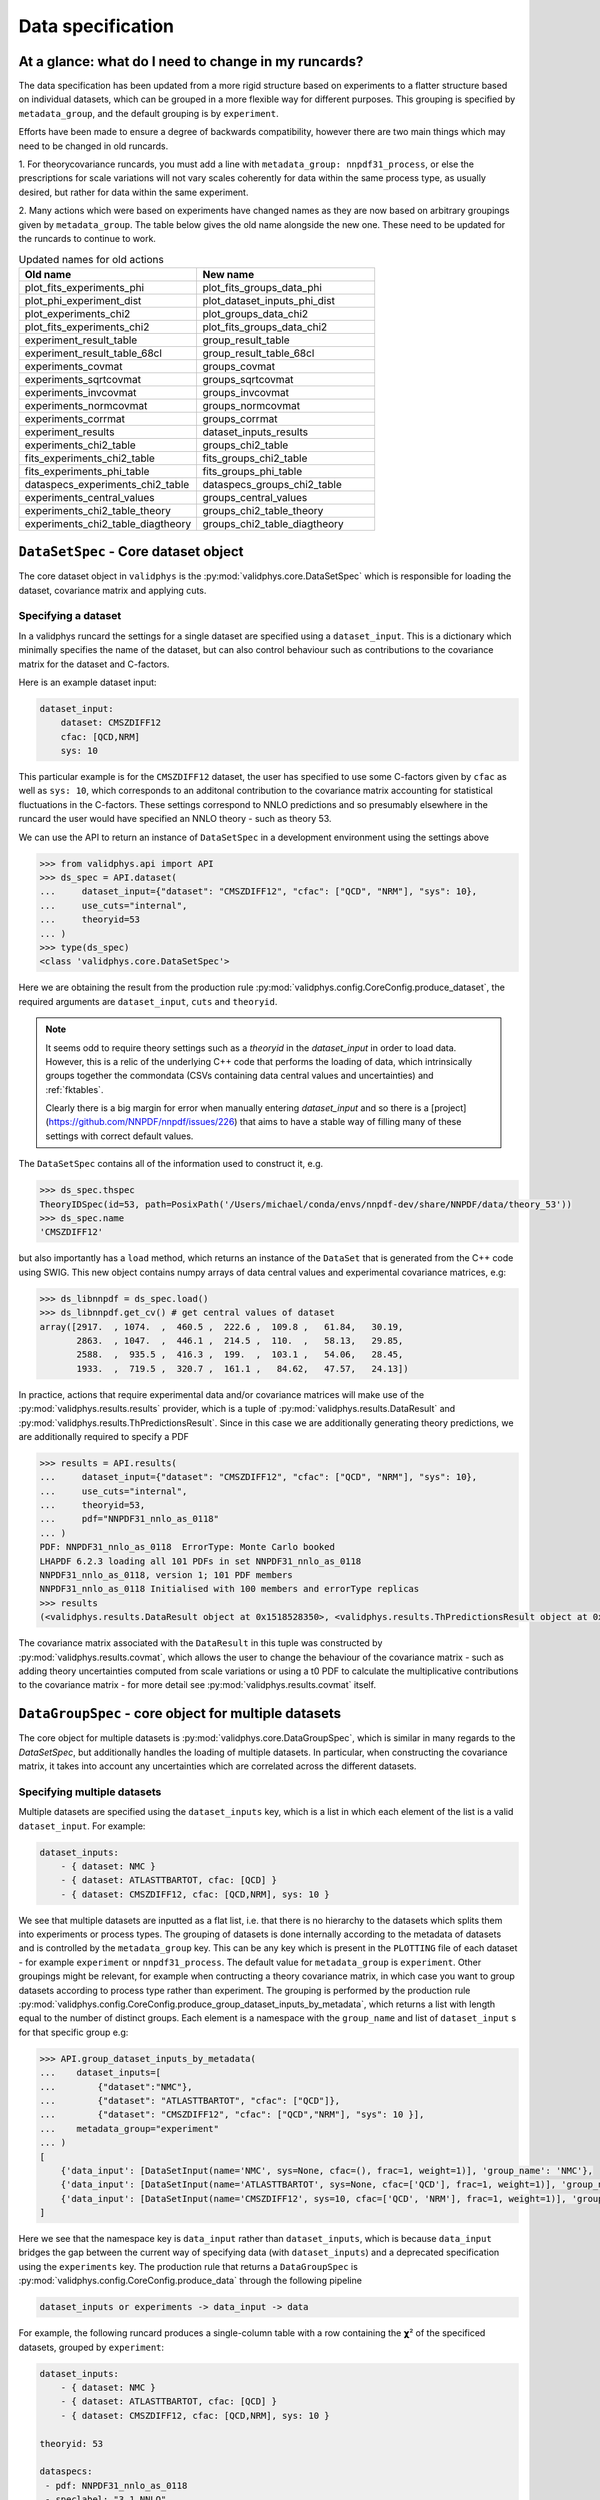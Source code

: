 .. _data_specification:

Data specification
==================


At a glance: what do I need to change in my runcards?
-----------------------------------------------------

The data specification has been updated from a more rigid structure based on 
experiments to a flatter structure based on individual datasets, which can be
grouped in a more flexible way for different purposes. This grouping is specified
by ``metadata_group``, and the default grouping is by ``experiment``.

Efforts have been made to ensure a degree of backwards compatibility, however
there are two main things which may need to be changed in old runcards.

1. For theorycovariance runcards, you must add a line with
``metadata_group: nnpdf31_process``, or else the prescriptions for scale
variations will not vary scales coherently for data
within the same process type, as usually desired, but rather for data within
the same experiment.

2. Many actions which were based on experiments have changed names as they are
now based on arbitrary groupings given by ``metadata_group``. The table below gives
the old name alongside the new one. These need to be updated for the runcards to 
continue to work.

.. list-table:: Updated names for old actions
   :widths: 25 25
   :header-rows: 1

   * - Old name
     - New name
   * - plot_fits_experiments_phi
     - plot_fits_groups_data_phi
   * - plot_phi_experiment_dist
     - plot_dataset_inputs_phi_dist
   * - plot_experiments_chi2
     - plot_groups_data_chi2
   * - plot_fits_experiments_chi2
     - plot_fits_groups_data_chi2
   * - experiment_result_table
     - group_result_table
   * - experiment_result_table_68cl
     - group_result_table_68cl
   * - experiments_covmat
     - groups_covmat
   * - experiments_sqrtcovmat
     - groups_sqrtcovmat
   * - experiments_invcovmat
     - groups_invcovmat
   * - experiments_normcovmat
     - groups_normcovmat
   * - experiments_corrmat
     - groups_corrmat
   * - experiment_results
     - dataset_inputs_results
   * - experiments_chi2_table
     - groups_chi2_table
   * - fits_experiments_chi2_table
     - fits_groups_chi2_table
   * - fits_experiments_phi_table
     - fits_groups_phi_table
   * - dataspecs_experiments_chi2_table
     - dataspecs_groups_chi2_table
   * - experiments_central_values
     - groups_central_values
   * - experiments_chi2_table_theory
     - groups_chi2_table_theory
   * - experiments_chi2_table_diagtheory
     - groups_chi2_table_diagtheory



``DataSetSpec`` - Core dataset object
-------------------------------------

The core dataset object in ``validphys`` is the
:py:mod:`validphys.core.DataSetSpec` which is responsible for loading the
dataset, covariance matrix and applying cuts.

Specifying a dataset
~~~~~~~~~~~~~~~~~~~~

In a validphys runcard the settings for a single dataset are specified using a
``dataset_input``. This is a dictionary which minimally specifies the name of
the dataset, but can also control behaviour such as contributions to the
covariance matrix for the dataset and C-factors.

Here is an example dataset input:

.. code:: yaml

    dataset_input:
        dataset: CMSZDIFF12
        cfac: [QCD,NRM]
        sys: 10

This particular example is for the ``CMSZDIFF12`` dataset, the user has
specified to use some C-factors given by ``cfac`` as well as ``sys: 10``, which
corresponds to an additonal contribution to the covariance matrix accounting for
statistical fluctuations in the C-factors. These settings correspond to NNLO
predictions and so presumably elsewhere in the runcard the user would have
specified an NNLO theory - such as theory 53.

We can use the API to return an instance of ``DataSetSpec`` in a development
environment using the settings above

.. code:: python

    >>> from validphys.api import API
    >>> ds_spec = API.dataset(
    ...     dataset_input={"dataset": "CMSZDIFF12", "cfac": ["QCD", "NRM"], "sys": 10},
    ...     use_cuts="internal",
    ...     theoryid=53
    ... )
    >>> type(ds_spec)
    <class 'validphys.core.DataSetSpec'>

Here we are obtaining the result from the production rule
:py:mod:`validphys.config.CoreConfig.produce_dataset`, the required arguments
are ``dataset_input``, ``cuts`` and ``theoryid``.

.. note::
    It seems odd to require theory settings such as a `theoryid` in the
    `dataset_input` in order to load data. However, this is a relic of the
    underlying C++ code that performs the loading of data, which intrinsically
    groups together the commondata (CSVs containing data central values and
    uncertainties) and :ref:`fktables`.

    Clearly there is a big margin for error when manually entering
    `dataset_input` and so there is a
    [project](https://github.com/NNPDF/nnpdf/issues/226) that aims to have a
    stable way of filling many of these settings with correct default values.

The ``DataSetSpec`` contains all of the information used to construct it, e.g.

.. code:: python

    >>> ds_spec.thspec
    TheoryIDSpec(id=53, path=PosixPath('/Users/michael/conda/envs/nnpdf-dev/share/NNPDF/data/theory_53'))
    >>> ds_spec.name
    'CMSZDIFF12'

but also importantly has a ``load`` method, which returns an instance of the
``DataSet`` that is generated from the C++ code using SWIG. This new object
contains numpy arrays of data central values and experimental covariance
matrices, e.g:

.. code:: python

    >>> ds_libnnpdf = ds_spec.load()
    >>> ds_libnnpdf.get_cv() # get central values of dataset
    array([2917.  , 1074.  ,  460.5 ,  222.6 ,  109.8 ,   61.84,   30.19,
           2863.  , 1047.  ,  446.1 ,  214.5 ,  110.  ,   58.13,   29.85,
           2588.  ,  935.5 ,  416.3 ,  199.  ,  103.1 ,   54.06,   28.45,
           1933.  ,  719.5 ,  320.7 ,  161.1 ,   84.62,   47.57,   24.13])

In practice, actions that require experimental data and/or covariance matrices
will make use of the :py:mod:`validphys.results.results` provider, which is a
tuple of :py:mod:`validphys.results.DataResult` and
:py:mod:`validphys.results.ThPredictionsResult`. Since in this case we are
additionally generating theory predictions, we are additionally required to
specify a PDF

.. code:: python

    >>> results = API.results(
    ...     dataset_input={"dataset": "CMSZDIFF12", "cfac": ["QCD", "NRM"], "sys": 10},
    ...     use_cuts="internal",
    ...     theoryid=53,
    ...     pdf="NNPDF31_nnlo_as_0118"
    ... )
    PDF: NNPDF31_nnlo_as_0118  ErrorType: Monte Carlo booked
    LHAPDF 6.2.3 loading all 101 PDFs in set NNPDF31_nnlo_as_0118
    NNPDF31_nnlo_as_0118, version 1; 101 PDF members
    NNPDF31_nnlo_as_0118 Initialised with 100 members and errorType replicas
    >>> results
    (<validphys.results.DataResult object at 0x1518528350>, <validphys.results.ThPredictionsResult object at 0x1a19a4da50>)

The covariance matrix associated with the ``DataResult`` in this tuple was
constructed by :py:mod:`validphys.results.covmat`, which allows the user to
change the behaviour of the covariance matrix - such as adding theory
uncertainties computed from scale variations or using a t0 PDF to calculate the
multiplicative contributions to the covariance matrix - for more detail see
:py:mod:`validphys.results.covmat` itself.

``DataGroupSpec`` - core object for multiple datasets
-----------------------------------------------------

The core object for multiple datasets is :py:mod:`validphys.core.DataGroupSpec`,
which is similar in many regards to the `DataSetSpec`, but additionally handles
the loading of multiple datasets. In particular, when constructing the
covariance matrix, it takes into account any uncertainties which are correlated
across the different datasets.

Specifying multiple datasets
~~~~~~~~~~~~~~~~~~~~~~~~~~~~

Multiple datasets are specified using the ``dataset_inputs`` key, which is a
list in which each element of the list is a valid ``dataset_input``. For
example:

.. code:: yaml

    dataset_inputs:
        - { dataset: NMC }
        - { dataset: ATLASTTBARTOT, cfac: [QCD] }
        - { dataset: CMSZDIFF12, cfac: [QCD,NRM], sys: 10 }

We see that multiple datasets are inputted as a flat list, i.e. that there is no
hierarchy to the datasets which splits them into experiments or process types.
The grouping of datasets is done internally according to the metadata of
datasets and is controlled by the ``metadata_group`` key. This can be any key
which is present in the ``PLOTTING`` file of each dataset - for example
``experiment`` or ``nnpdf31_process``. The default value for ``metadata_group``
is ``experiment``. Other groupings might be relevant, for example when
contructing a theory covariance matrix, in which case you want to group datasets
according to process type rather than experiment. The grouping is performed by
the production rule
:py:mod:`validphys.config.CoreConfig.produce_group_dataset_inputs_by_metadata`,
which returns a list with length equal to the number of distinct groups. Each
element is a namespace with the ``group_name`` and list of ``dataset_input`` s
for that specific group e.g:

.. code:: python

    >>> API.group_dataset_inputs_by_metadata(
    ...    dataset_inputs=[
    ...        {"dataset":"NMC"},
    ...        {"dataset": "ATLASTTBARTOT", "cfac": ["QCD"]},
    ...        {"dataset": "CMSZDIFF12", "cfac": ["QCD","NRM"], "sys": 10 }],
    ...    metadata_group="experiment"
    ... )
    [
        {'data_input': [DataSetInput(name='NMC', sys=None, cfac=(), frac=1, weight=1)], 'group_name': 'NMC'},
        {'data_input': [DataSetInput(name='ATLASTTBARTOT', sys=None, cfac=['QCD'], frac=1, weight=1)], 'group_name': 'ATLAS'},
        {'data_input': [DataSetInput(name='CMSZDIFF12', sys=10, cfac=['QCD', 'NRM'], frac=1, weight=1)], 'group_name': 'CMS'}
    ]

Here we see that the namespace key is ``data_input`` rather than
``dataset_inputs``, which is because ``data_input`` bridges the gap between the
current way of specifying data (with ``dataset_inputs``) and a deprecated
specification using the ``experiments`` key. The production rule that returns a
``DataGroupSpec`` is :py:mod:`validphys.config.CoreConfig.produce_data` through
the following pipeline

.. code::

    dataset_inputs or experiments -> data_input -> data

For example, the following runcard produces a single-column table with a row
containing the 𝞆² of the specificed datasets, grouped by ``experiment``:

.. code:: yaml

    dataset_inputs:
        - { dataset: NMC }
        - { dataset: ATLASTTBARTOT, cfac: [QCD] }
        - { dataset: CMSZDIFF12, cfac: [QCD,NRM], sys: 10 }

    theoryid: 53

    dataspecs:
     - pdf: NNPDF31_nnlo_as_0118
     - speclabel: "3.1 NNLO"

    use_cuts: internal

    actions_:
     - dataspecs_groups_chi2_table

If we specify a ``metadata_group`` in the runcard, like so

.. code:: yaml

    metadata_group: nnpdf31_process

    dataset_inputs:
        - { dataset: NMC }
        - { dataset: ATLASTTBARTOT, cfac: [QCD] }
        - { dataset: CMSZDIFF12, cfac: [QCD,NRM], sys: 10 }

    theoryid: 53

    dataspecs:
     - pdf: NNPDF31_nnlo_as_0118
       speclabel: "3.1 NNLO"

    use_cuts: internal

    actions_:
     - dataspecs_groups_chi2_table

then we instead get a single-column table, but with the datasets grouped by
process type, according the
`theory uncertainties paper <https://arxiv.org/abs/1906.10698>`__.


Note that actions which rely on grouping use a fallback value of
``metadata_group`` which gets set in the production rule for
``processed_metadata_group``. It may be useful to use the
namespace key ``processed_metadata_group`` in reports and
actions alike to make use of this. Here is an example giving
sensible titles/section headings e.g.:

.. code:: yaml

    template_text: |
     # chi2 grouped by {processed_metadata_group}
     {@dataspecs_groups_chi2_table@}

    actions_:
     - report(main=True)

Custom grouping
---------------

It is possible to define a custom grouping at the level of the runcard, which
is useful for temporary groupings or testing out a new group which may
eventually be added the the metadata. The user can use custom groupings
by setting ``metadata_group=custom_group`` in the runcard and them adding
the ``custom_group`` key to each dataset_input as follows

.. code:: yaml

  metadata_group: custom_group

  dataset_inputs:
    - { dataset: NMC, custom_group: traca }
    - { dataset: NMCPD, custom_group: traco }
    - { dataset: LHCBWZMU7TEV, cfac: [NRM], custom_group: pepe }
    - { dataset: LHCBWZMU8TEV, cfac: [NRM], custom_group: pepa }
    - { dataset: ATLASWZRAP36PB}

Note that we didn't set any group for ``ATLASWZRAP36PB``, that's ok: any
datasets which are not explicitly given a ``custom_group`` get put into the
``unset`` group.

For more information on how to immortalise your custom grouping in the
metadata and call that grouping as in the previous examples
(i.e with ``nnpdf31_process``) see :ref:`add_special_label`.

Action naming conventions
-------------------------

There are some general rules that should be observed when adding new actions to
``validphys``. Firstly, try to indicate the required runcard input for an
action in the name of the function. Take for example the provider
``dataset_inputs_results``. The returned object is a ``results`` object: a
tuple of data and theory predictions, which is used by a wide range of other
actions, notably when calculating a 𝞆². The first part of the name
``dataset_inputs`` refers to the runcard input required to process the action.
This is especially useful for actions which use a group of datasets or
``data``, because the dependency tree for these actions is not neccessarily
obvious to somebody who is unfamiliar with the code. As explained above,
``dataset_inputs -> data_input -> data`` and so the action name serves to guide
the user to creating a working runcard as easily as possible.

The second general rule is that if your action makes use of ``collect``
somewhere in the dependency graph, then consider prepending what is collected
over to the action name. For example: ``dataspecs_groups_chi2_table``, which
depends on

.. code:: python

    dataspecs_groups_chi2_data = collect("groups_chi2", ("dataspecs",))

and in turn

.. code:: python

    groups_chi2 = collect("dataset_inputs_abs_chi2_data", ("group_dataset_inputs_by_metadata",))

Without having to find these specific lines in the code we would be able to
guess that the 𝞆² is collected first over groups of data (``groups_chi2``), and
then over ``dataspecs``. Naming functions according to these rules helps make
the general workings of the underlying code more transparent to an end user.

.. _backwards-compatibility:

Backwards compatibility
-----------------------

Where possible, backwards compatibility with runcards which use the
``experiments`` key has been preserved. For example, with the
``dataspecs_groups_chi2_table`` example above we could also use the following
input

.. code:: yaml

    metadata_group: nnpdf31_process

    experiments:
     - experiment: NMC
       datasets:
        - { dataset: NMC }
     - experiment: ATLAS
       datasets:
        - { dataset: ATLASTTBARTOT, cfac: [QCD] }
     - experiment: CMS
       datasets:
        - { dataset: CMSZDIFF12, cfac: [QCD,NRM], sys: 10 }

    theoryid: 53

    dataspecs:
     - pdf: NNPDF31_nnlo_as_0118
       speclabel: "3.1 NNLO"

    use_cuts: internal

    actions_:
     - dataspecs_groups_chi2_table

The user should be aware, however, that any grouping introduced in this way is
purely superficial and will be ignored in favour of the experiments defined by
the metadata of the datasets.

*IMPORTANT*: Note that all theory uncertainties runcards will need to be
updated to explicitly set ``metadata_group: nnpdf31_process``, or else the
prescriptions for scale variations will not vary scales coherently for data
within the same process type, as usually desired, but rather for data within
the same experiment. When running the examples in
:ref:`theory-covmat-examples`, it should be obvious if this has been set
because the outputs will be plots grouped by experiment rather than by process
type. However, care must be taken when using the theory covariance matrix but
not plotting anything, since the aforementioned check is not relevant. For
example, if you only want to produce a 𝞆² you must be careful to set the
``metadata_group`` key as above.

Runcards that request actions that have been renamed will not work anymore.
Generally, actions that were previously named ``experiments_*`` have been
renamed to highlight the fact that they work with more general groupings.

If you are writing a runcard whereby you want to take the data from a ``fit``,
and either do not know whether the fit uses the new or old data specification or
require the runcard to be agnostic to the data specification in the fit,
there are a couple of options.

First and foremost try using the ``fitinputcontext`` production rule to extract
the data from the fit. This production rule handles both styles of runcard
out of the box:

.. code:: yaml

    metadata_group: nnpdf31_process

    fit: NNPDF31_nnlo_as_0118_DISonly

    dataspecs:
     - pdf: NNPDF31_nnlo_as_0118
       speclabel: "3.1 NNLO"

    use_cuts: internal

    actions_:
     - fitinputcontext dataspecs_groups_chi2_table

The production rule sets the ``theoryid`` and ``data_input`` based on the
runcard for the specified ``fit``. Note that you can also use ``fitcontext``
which does all of the above, and additionally sets the ``pdf`` to be the
``fitpdf``.

In many cases where an action is prefixed with ``dataspecs``, indicating that
a table or plot will contain some results collected over the ``dataspecs``,
there will be a similar action prefixed with ``fits``, where instead the
results in the table or plot will have been collected over ``fits`` with
``fitcontext`` taken into account.

.. warning::
  Whilst it is possible to specify ``data_input: {from_: fitinputcontext}``
  directly in the runcard, it is highly recommended **not** to do this where
  possible. Instead take either ``dataset_inputs`` or ``experiments``
  directly ``from_: fit`` depending on whether the fit uses new or old data
  specification respectively. (See below for a detailed explanation).

Currently the ``pseudodata`` and ``chi2grids`` modules have not been updated to
use ``dataset_inputs`` and so require ``experiments`` to be specified in the
runcard. The C++ fitting code
``nnfit`` is not scheduled to be updated to use ``dataset_inputs`` and so will
always require ``experiments`` to be specified in the runcard.

.. seealso:: Why not to use ``data_input: {from_: fitinputcontext}``?

  Taking a key ``from_`` a production rule causes that key to be
  overwritten in inner namespaces. The grouping function essentially returns a
  namespace list with each item in the list specifying a different namespace,
  where ``data_input`` is defined as the datasets within that group. If
  the user specifies ``data_input: {from_: fitinputcontext}`` in the runcard,
  the inner ``data_input`` for each group will be overwritten and instead each
  group will contain all of the datasets from the fit - which is incorrect.
  This is regarded as a bug, the relevant issue is:
  https://github.com/NNPDF/reportengine/issues/38
